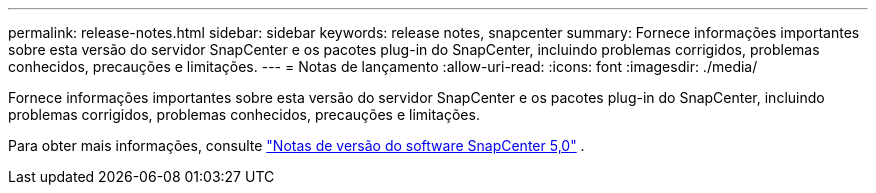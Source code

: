 ---
permalink: release-notes.html 
sidebar: sidebar 
keywords: release notes, snapcenter 
summary: Fornece informações importantes sobre esta versão do servidor SnapCenter e os pacotes plug-in do SnapCenter, incluindo problemas corrigidos, problemas conhecidos, precauções e limitações. 
---
= Notas de lançamento
:allow-uri-read: 
:icons: font
:imagesdir: ./media/


[role="lead"]
Fornece informações importantes sobre esta versão do servidor SnapCenter e os pacotes plug-in do SnapCenter, incluindo problemas corrigidos, problemas conhecidos, precauções e limitações.

Para obter mais informações, consulte https://library.netapp.com/ecm/ecm_download_file/ECMLP2886893["Notas de versão do software SnapCenter 5,0"^] .
